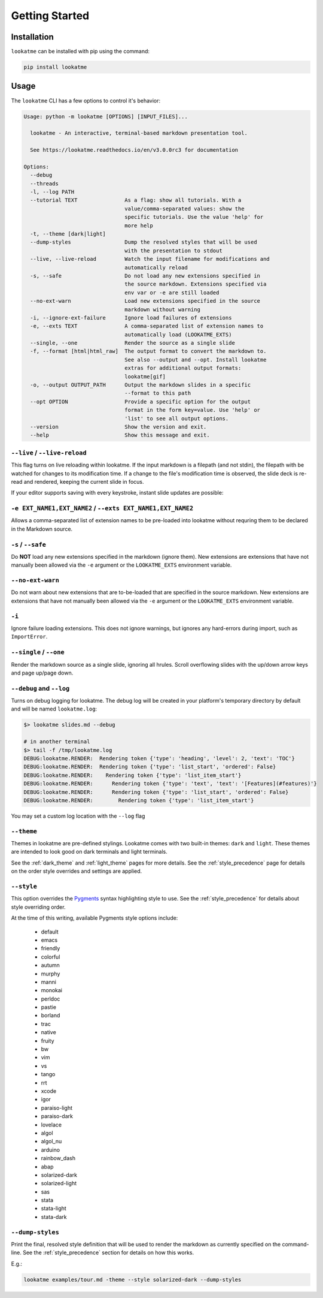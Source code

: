 
.. _getting_started:

Getting Started
===============

Installation
------------

``lookatme`` can be installed with pip using the command:

.. code-block:: bash

    pip install lookatme

Usage
-----

The ``lookatme`` CLI has a few options to control it's behavior:

.. code-block:: text

    Usage: python -m lookatme [OPTIONS] [INPUT_FILES]...
    
      lookatme - An interactive, terminal-based markdown presentation tool.
    
      See https://lookatme.readthedocs.io/en/v3.0.0rc3 for documentation
    
    Options:
      --debug
      --threads
      -l, --log PATH
      --tutorial TEXT               As a flag: show all tutorials. With a
                                    value/comma-separated values: show the
                                    specific tutorials. Use the value 'help' for
                                    more help
      -t, --theme [dark|light]
      --dump-styles                 Dump the resolved styles that will be used
                                    with the presentation to stdout
      --live, --live-reload         Watch the input filename for modifications and
                                    automatically reload
      -s, --safe                    Do not load any new extensions specified in
                                    the source markdown. Extensions specified via
                                    env var or -e are still loaded
      --no-ext-warn                 Load new extensions specified in the source
                                    markdown without warning
      -i, --ignore-ext-failure      Ignore load failures of extensions
      -e, --exts TEXT               A comma-separated list of extension names to
                                    automatically load (LOOKATME_EXTS)
      --single, --one               Render the source as a single slide
      -f, --format [html|html_raw]  The output format to convert the markdown to.
                                    See also --output and --opt. Install lookatme
                                    extras for additional output formats:
                                    lookatme[gif]
      -o, --output OUTPUT_PATH      Output the markdown slides in a specific
                                    --format to this path
      --opt OPTION                  Provide a specific option for the output
                                    format in the form key=value. Use 'help' or
                                    'list' to see all output options.
      --version                     Show the version and exit.
      --help                        Show this message and exit.

``--live`` / ``--live-reload``
^^^^^^^^^^^^^^^^^^^^^^^^^^^^^^

This flag turns on live reloading within lookatme. If the input markdown
is a filepath (and not stdin), the filepath with be watched for changes to its
modification time. If a change to the file's modification time is observed,
the slide deck is re-read and rendered, keeping the current slide in focus.

If your editor supports saving with every keystroke, instant slide updates
are possible:

.. image:: _static/lookatme_live_updates.gif
  :width: 800
  :alt: Live Updates

``-e EXT_NAME1,EXT_NAME2`` / ``--exts EXT_NAME1,EXT_NAME2``
^^^^^^^^^^^^^^^^^^^^^^^^^^^^^^^^^^^^^^^^^^^^^^^^^^^^^^^^^^^

Allows a comma-separated list of extension names to be pre-loaded into lookatme
without requring them to be declared in the Markdown source.

``-s`` / ``--safe``
^^^^^^^^^^^^^^^^^^^

Do **NOT** load any new extensions specified in the markdown (ignore them). New
extensions are extensions that have not manually been allowed via the ``-e``
argument or the ``LOOKATME_EXTS`` environment variable.

``--no-ext-warn``
^^^^^^^^^^^^^^^^^

Do not warn about new extensions that are to-be-loaded that are specified in
the source markdown. New extensions are extensions that have not manually been
allowed via the ``-e`` argument or the ``LOOKATME_EXTS`` environment variable.

``-i``
^^^^^^

Ignore failure loading extensions. This does not ignore warnings, but ignores
any hard-errors during import, such as ``ImportError``.


``--single`` / ``--one``
^^^^^^^^^^^^^^^^^^^^^^^^

Render the markdown source as a single slide, ignoring all hrules. Scroll
overflowing slides with the up/down arrow keys and page up/page down.

``--debug`` and ``--log``
^^^^^^^^^^^^^^^^^^^^^^^^^

Turns on debug logging for lookatme. The debug log will be created in your platform's
temporary directory by default and will be named ``lookatme.log``:

.. code-block:: bash

    $> lookatme slides.md --debug
    
    # in another terminal
    $> tail -f /tmp/lookatme.log
    DEBUG:lookatme.RENDER:  Rendering token {'type': 'heading', 'level': 2, 'text': 'TOC'}
    DEBUG:lookatme.RENDER:  Rendering token {'type': 'list_start', 'ordered': False}
    DEBUG:lookatme.RENDER:    Rendering token {'type': 'list_item_start'}
    DEBUG:lookatme.RENDER:      Rendering token {'type': 'text', 'text': '[Features](#features)'}
    DEBUG:lookatme.RENDER:      Rendering token {'type': 'list_start', 'ordered': False}
    DEBUG:lookatme.RENDER:        Rendering token {'type': 'list_item_start'}
 
You may set a custom log location with the ``--log`` flag

``--theme``
^^^^^^^^^^^

Themes in lookatme are pre-defined stylings. Lookatme comes with two built-in
themes: ``dark`` and ``light``. These themes are intended to look good on
dark terminals and light terminals.

See the :ref:`dark_theme` and :ref:`light_theme` pages for more details.
See the :ref:`style_precedence` page for details on the order style overrides
and settings are applied.

``--style``
^^^^^^^^^^^

This option overrides the `Pygments <https://pygments.org/>`_  syntax highlighting
style to use. See the :ref:`style_precedence` for details about style overriding
order.

At the time of this writing, available Pygments style options include:

  * default
  * emacs
  * friendly
  * colorful
  * autumn
  * murphy
  * manni
  * monokai
  * perldoc
  * pastie
  * borland
  * trac
  * native
  * fruity
  * bw
  * vim
  * vs
  * tango
  * rrt
  * xcode
  * igor
  * paraiso-light
  * paraiso-dark
  * lovelace
  * algol
  * algol_nu
  * arduino
  * rainbow_dash
  * abap
  * solarized-dark
  * solarized-light
  * sas
  * stata
  * stata-light
  * stata-dark

``--dump-styles``
^^^^^^^^^^^^^^^^^

Print the final, resolved style definition that will be used to render the
markdown as currently specified on the command-line. See the :ref:`style_precedence`
section for details on how this works.

E.g.:

.. code-block:: bash

    lookatme examples/tour.md -theme --style solarized-dark --dump-styles
